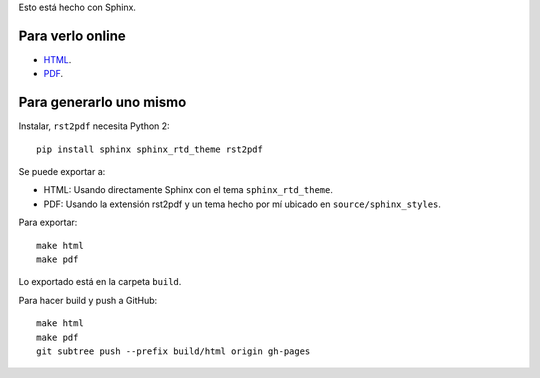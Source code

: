 Esto está hecho con Sphinx.

Para verlo online
-----------------

- `HTML <https://martinber.github.io/arquitectura_de_redes>`_.

- `PDF <https://github.com/martinber/arquitectura_de_redes/tree/master/build/pdf>`_.

Para generarlo uno mismo
------------------------

Instalar, ``rst2pdf`` necesita Python 2::

  pip install sphinx sphinx_rtd_theme rst2pdf

Se puede exportar a:

- HTML: Usando directamente Sphinx con el tema ``sphinx_rtd_theme``.

- PDF: Usando la extensión rst2pdf y un tema hecho por mí ubicado en
  ``source/sphinx_styles``.

Para exportar::

  make html
  make pdf

Lo exportado está en la carpeta ``build``.

Para hacer build y push a GitHub::

  make html
  make pdf
  git subtree push --prefix build/html origin gh-pages
